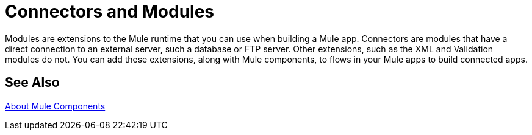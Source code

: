 = Connectors and Modules

// TODO: DESCRIPTION WOULD BE NICE :)
Modules are extensions to the Mule runtime that you can use when building a Mule app. Connectors are modules that have a direct connection to an external server, such a database or FTP server. Other extensions, such as the XML and Validation modules do not. You can add these extensions, along with Mule components, to flows in your Mule apps to build connected apps.

== See Also

link:/mule-user-guide/v/4.1/about-components[About Mule Components]
